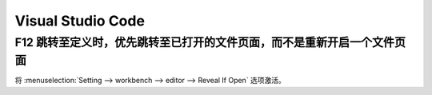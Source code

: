 Visual Studio Code
==============================

.. dropdown:: 更新记录
    :color: muted
    :icon: history

    * 2023/10/31 创建该文档

F12 跳转至定义时，优先跳转至已打开的文件页面，而不是重新开启一个文件页面
####################################################################################################

将 :menuselection:`Setting --> workbench --> editor --> Reveal If Open` 选项激活。